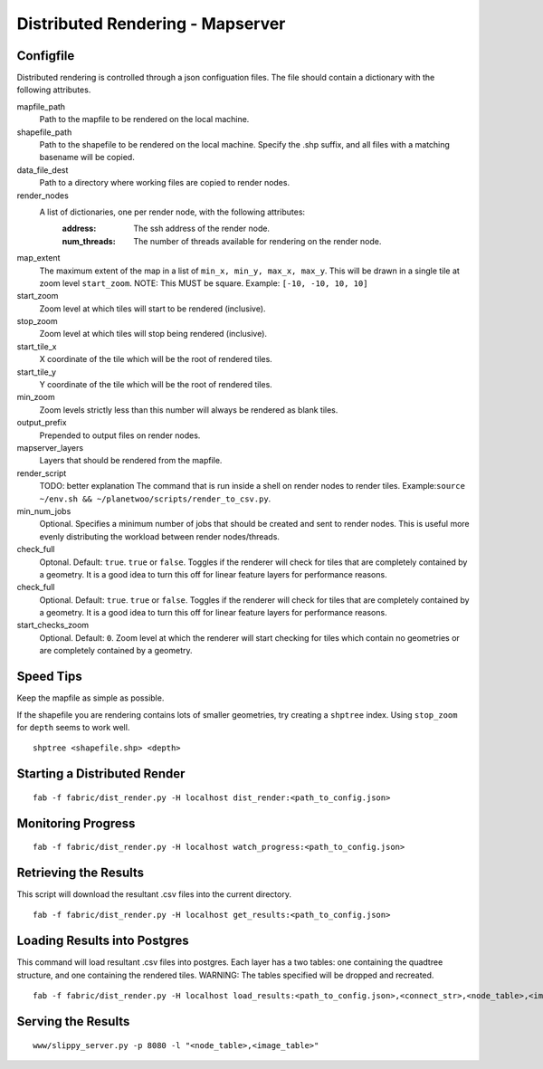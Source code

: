 Distributed Rendering - Mapserver
==================================

Configfile
-----------

Distributed rendering is controlled through a json configuation files. The file should contain a dictionary with the following attributes.

mapfile_path
 Path to the mapfile to be rendered on the local machine.

shapefile_path
 Path to the shapefile to be rendered on the local machine. Specify the .shp suffix, and all files with a matching basename will be copied.

data_file_dest
 Path to a directory where working files are copied to render nodes.

render_nodes
 A list of dictionaries, one per render node, with the following attributes:
  :address:
   The ssh address of the render node.
  :num_threads:
   The number of threads available for rendering on the render node.

map_extent
 The maximum extent of the map in a list of ``min_x, min_y, max_x, max_y``. This will be drawn in a single tile at zoom level ``start_zoom``. NOTE: This MUST be square. Example: ``[-10, -10, 10, 10]``

start_zoom
 Zoom level at which tiles will start to be rendered (inclusive).

stop_zoom
 Zoom level at which tiles will stop being rendered (inclusive).

start_tile_x
 X coordinate of the tile which will be the root of rendered tiles. 

start_tile_y
 Y coordinate of the tile which will be the root of rendered tiles. 

min_zoom
 Zoom levels strictly less than this number will always be rendered as blank tiles.

output_prefix
 Prepended to output files on render nodes. 

mapserver_layers
 Layers that should be rendered from the mapfile.

render_script
 TODO: better explanation
 The command that is run inside a shell on render nodes to render tiles. Example:``source ~/env.sh && ~/planetwoo/scripts/render_to_csv.py``. 

min_num_jobs
 Optional. Specifies a minimum number of jobs that should be created and sent to render nodes. This is useful more evenly distributing the workload between render nodes/threads. 

check_full
 Optonal. Default: ``true``. ``true`` or ``false``. Toggles if the renderer will check for tiles that are completely contained by a geometry. It is a good idea to turn this off for linear feature layers for performance reasons.

check_full
 Optional. Default: ``true``. ``true`` or ``false``. Toggles if the renderer will check for tiles that are completely contained by a geometry. It is a good idea to turn this off for linear feature layers for performance reasons.

start_checks_zoom
 Optional. Default: ``0``. Zoom level at which the renderer will start checking for tiles which contain no geometries or are completely contained by a geometry.

Speed Tips
-----------

Keep the mapfile as simple as possible.

If the shapefile you are rendering contains lots of smaller geometries, try creating a ``shptree`` index. Using ``stop_zoom`` for ``depth`` seems to work well.

::

 shptree <shapefile.shp> <depth>

Starting a Distributed Render
------------------------------

::

 fab -f fabric/dist_render.py -H localhost dist_render:<path_to_config.json>

Monitoring Progress
---------------------

::

 fab -f fabric/dist_render.py -H localhost watch_progress:<path_to_config.json>


Retrieving the Results
-----------------------

This script will download the resultant .csv files into the current directory.

::

 fab -f fabric/dist_render.py -H localhost get_results:<path_to_config.json>

Loading Results into Postgres
------------------------------

This command will load resultant .csv files into postgres. Each layer has a two tables: one containing the quadtree structure, and one containing the rendered tiles. WARNING: The tables specified will be dropped and recreated.

::

 fab -f fabric/dist_render.py -H localhost load_results:<path_to_config.json>,<connect_str>,<node_table>,<image_table>,<results_directory>


Serving the Results
--------------------

::

 www/slippy_server.py -p 8080 -l "<node_table>,<image_table>"

